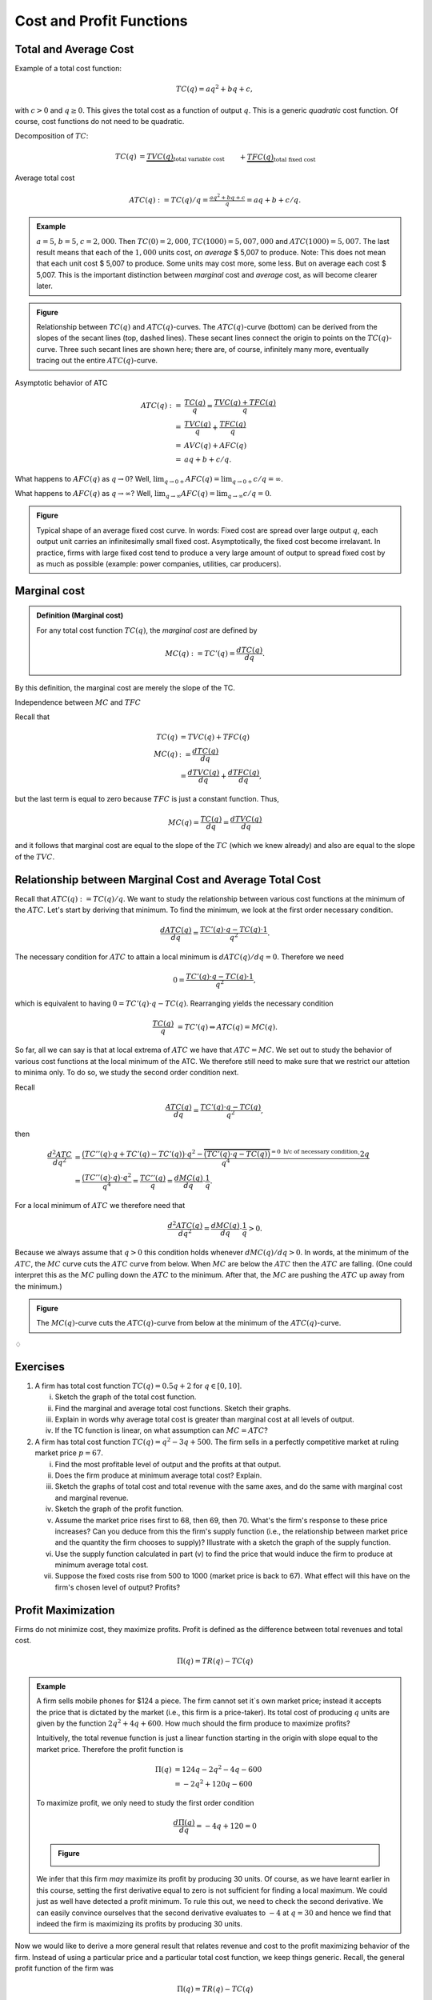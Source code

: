 **************************
Cost and Profit Functions
**************************

========================
Total and Average Cost
========================

Example of a total cost function:

.. math::

	TC(q) = aq^2 + bq +c,

with :math:`c>0` and :math:`q \geq 0`. This gives the total cost as a function of output :math:`q`. This is a generic *quadratic* cost function. Of course, cost functions do not need to be quadratic.

Decomposition of :math:`TC`:

.. math::

	TC(q) 
	&= \underbrace{TVC(q)}_{\text{total variable cost}} &&+ \underbrace{TFC(q)}_{\text{total fixed cost}} \\
	&= (aq^2+bq) &&+ c.

Average total cost

.. math::

	ATC(q) := TC(q)/q = \tfrac{aq^2+bq+c}{q} = aq+b+c/q.

.. admonition:: Example

	:math:`a=5`, :math:`b=5`, :math:`c=2,000`. Then :math:`TC(0)=2,000`, :math:`TC(1000)=5,007,000` and :math:`ATC(1000)=5,007`. The last result means that each of the :math:`1,000` units cost, *on average* \$ 5,007 to produce. Note: This does not mean that each unit cost \$ 5,007 to produce. Some units may cost more, some less. But on average each cost \$ 5,007. This is the important distinction between *marginal* cost and *average* cost, as will become clearer later.


.. admonition:: Figure

        .. image:: ./pyplots/totalandaveragecost.png
                 
        Relationship between :math:`TC(q)` and :math:`ATC(q)`-curves. The :math:`ATC(q)`-curve (bottom) can be derived from the slopes of the secant lines (top, dashed lines). These secant lines connect the origin to points on the :math:`TC(q)`-curve. Three such secant lines are shown here; there are, of course, infinitely many more, eventually tracing out the entire :math:`ATC(q)`-curve. 
        
Asymptotic behavior of ATC

.. math::

	ATC(q)
	:= & \frac{TC(q)}{q} = \frac{TVC(q) + TFC(q)}{q} \\
	=& \frac{TVC(q)}{q} + \frac{TFC(q)}{q} \\
	=& AVC(q) + AFC(q) \\
	=& aq + b + c/q.

What happens to :math:`AFC(q)` as :math:`q \to 0`? Well, :math:`\lim_{q \to 0+} AFC(q) = \lim_{q \to 0+} c/q = \infty`.

What happens to :math:`AFC(q)` as :math:`q \to \infty`? Well, :math:`\lim_{q \to \infty} AFC(q) = \lim_{q \to \infty} c/q = 0`.


.. admonition:: Figure

        .. image:: ./pyplots/averagefixedcost.png

        Typical shape of an average fixed cost curve. In words: Fixed cost are spread over large output :math:`q`, each output unit carries an infinitesimally small fixed cost. Asymptotically, the fixed cost become irrelavant. In practice, firms with large fixed cost tend to produce a very large amount of output to spread fixed cost by as much as possible (example: power companies, utilities, car producers).


===================
Marginal cost
===================

.. admonition:: Definition (Marginal cost)

	For any total cost function :math:`TC(q)`, the *marginal cost* are defined by

        .. math::

		MC(q) := TC'(q) = \frac{dTC(q)}{dq}.

By this definition, the marginal cost are merely the slope of the TC.

Independence between :math:`MC` and :math:`TFC`

Recall that

.. math:: 

	TC(q) 
	&= TVC(q) + TFC(q) \\
	MC(q)
	&:= \frac{dTC(q)}{dq} \\
	&= \frac{dTVC(q)}{dq} + \frac{dTFC(q)}{dq},

but the last term is equal to zero because :math:`TFC` is just a constant function. Thus,

.. math::

	MC(q) = \frac{TC(q)}{dq} = \frac{dTVC(q)}{dq}

and it follows that marginal cost are equal to the slope of the :math:`TC` (which we knew already) and also are equal to the slope of the :math:`TVC`.

============================================================
Relationship between Marginal Cost and Average Total Cost
============================================================

Recall that :math:`ATC(q) := TC(q)/q`. We want to study the relationship between various cost functions at the minimum of the :math:`ATC`. Let's start by deriving that minimum. To find the minimum, we look at the first order necessary condition.

.. math::

	\frac{dATC(q)}{dq} = \frac{TC'(q) \cdot q - TC(q) \cdot 1}{q^2}.

The necessary condition for :math:`ATC` to attain a local minimum is :math:`dATC(q)/dq = 0`. Therefore we need

.. math::

	0 = \frac{TC'(q) \cdot q - TC(q) \cdot 1}{q^2},

which is equivalent to having :math:`0 = TC'(q) \cdot q - TC(q)`. Rearranging yields the necessary condition 

.. math::

	\frac{TC(q)}{q} 
	&= TC'(q) 
	\Leftrightarrow ATC(q) = MC(q).	

So far, all we can say is that at local extrema of :math:`ATC` we have that :math:`ATC=MC`. We set out to study the behavior of various cost functions at the local minimum of the ATC. We therefore still need to make sure that we restrict our attetion to minima only. To do so, we study the second order condition next.

Recall

.. math::

	\frac{ATC(q)}{dq} = \frac{TC'(q) \cdot q - TC(q)}{q^2},

then

.. math::

	\frac{d^2 ATC}{dq^2} 
	&= \frac{\big(TC''(q) \cdot q + TC'(q) - TC'(q) \big) \cdot q^2 - \overbrace{ \big( TC'(q) \cdot q - TC(q) \big) }^{=0 \text{ b/c of necessary condition}} \cdot 2q}{q^4} \\
	&= \frac{\big( TC''(q) \cdot q \big) \cdot q^2}{q^4} = \frac{TC''(q)}{q} = \frac{dMC(q)}{dq} \cdot \frac{1}{q}.

For a local minimum of :math:`ATC` we therefore need that

.. math::

	\frac{d^2 ATC(q)}{dq^2} = \frac{dMC(q)}{dq} \cdot \frac{1}{q} > 0.

Because we always assume that :math:`q>0` this condition holds whenever :math:`dMC(q)/dq >0`. In words, at the minimum of the :math:`ATC`, the :math:`MC` curve cuts the :math:`ATC` curve from below. When :math:`MC` are below the :math:`ATC` then the :math:`ATC` are falling. (One could interpret this as the :math:`MC` pulling down the :math:`ATC` to the minimum. After that, the :math:`MC` are pushing the :math:`ATC` up away from the minimum.)

.. admonition:: Figure
        
        .. image:: ./pyplots/totalmarginalandaveragecost.png

        The :math:`MC(q)`-curve cuts the :math:`ATC(q)`-curve from below at the minimum of the :math:`ATC(q)`-curve.


:math:`\diamondsuit`

=========================
Exercises
=========================

(1)     A firm has total cost function :math:`TC(q) = 0.5q + 2` for :math:`q \in [0,10]`. 

        (i)     Sketch the graph of the total cost function.
        (#)     Find the marginal and average total cost functions. Sketch their graphs.
        (#)     Explain in words why average total cost is greater than marginal cost at all levels of output.
        (#)     If the TC function is linear, on what assumption can :math:`MC=ATC`?



(#)	A firm has total cost function :math:`TC(q) = q^2 - 3q + 500`. The firm sells in a perfectly competitive market at ruling market price :math:`p=67`.

        (i)     Find the most profitable level of output and the profits at that output.
        (#)     Does the firm produce at minimum average total cost? Explain.
        (#)     Sketch the graphs of total cost and total revenue with the same axes, and do the same with marginal cost and marginal revenue.
        (#)     Sketch the graph of the profit function.
        (#)     Assume the market price rises first to 68, then 69, then 70. What's the firm's response to these price increases? Can you deduce from this the firm's supply function (i.e., the relationship between market price and the quantity the firm chooses to supply)? Illustrate with a sketch the graph of the supply function.
        (#)     Use the supply function calculated in part (v) to find the price that would induce the firm to produce at minimum average total cost.
        (#)     Suppose the fixed costs rise from 500 to 1000 (market price is back to 67). What effect will this have on the firm's chosen level of output? Profits?




==========================
Profit Maximization
==========================

Firms do not minimize cost, they maximize profits. Profit is defined as the difference between total revenues and total cost.

.. math::

        \Pi(q) = TR(q) - TC(q)

.. admonition:: Example

        A firm sells mobile phones for \$124 a piece. The firm cannot set it`s own market price; instead it accepts the price that is dictated by the market (i.e., this firm is a price-taker). Its total cost of producing :math:`q` units are given by the function :math:`2q^2 + 4q + 600`. How much should the firm produce to maximize profits?

        Intuitively, the total revenue function is just a linear function starting in the origin with slope equal to the market price. Therefore the profit function is

        .. math::
        
                \Pi(q) 
                &= 124q - 2q^2 - 4q - 600\\
                &= -2q^2 + 120q - 600 

        To maximize profit, we only need to study the first order condition 

        .. math:: 

                \frac{d\Pi(q)}{dq} = -4q + 120 = 0

        .. admonition:: Figure

                .. image:: ./pyplots/profitmaximization.png

        We infer that this firm *may* maximize its profit by producing 30 units. Of course, as we have learnt earlier in this course, setting the first derivative equal to zero is not sufficient for finding a local maximum. We could just as well have detected a profit minimum. To rule this out, we need to check the second derivative. We can easily convince ourselves that the second derivative evaluates to :math:`-4` at :math:`q=30` and hence we find that indeed the firm is maximizing its profits by producing 30 units.                

Now we would like to derive a more general result that relates revenue and cost to the profit maximizing behavior of the firm. Instead of using a particular price and a particular total cost function, we keep things generic. Recall, the general profit function of the firm was

.. math::

        \Pi(q) = TR(q) - TC(q)

The necessary condition for profit maximization is

.. math::

        \frac{d\Pi(q)}{dq} = 0

Breaking up the left-hand side, the necessary condition is equivalent to

.. math::

        \frac{dTR(q)}{dq} - \frac{dTC(q)}{dq} = 0
        
Therefore, a necessary condition for a profit maximum is simply

.. math::
        
        \frac{dTR(q)}{dq} = \frac{dTC(q)}{dq} 

or 

.. math:: 

        MR(q) = MC(q)

This last little equation is quite important in microeconomics. It says that in order to maximize profits, price-taking firms equalize marginal revenue and marginal cost. And since the marginal revenue for price-taking firms is dictated by the market (it is just the market price), all firms need to do is find the output amount :math:`q` at which their marginal cost are equal to the market price.

Again, we know from earlier in the course that equating marginal revenue and marginal cost may just as well result in a profit *minimum* rather than a maximum. To be sure that we have detected a local maximum we always also need to check the second order condition. That's why we need to be careful and understand that the condition :math:`MR(q)=MC(q)` is merely a necessary condition and not a sufficient one for profit maximization.

        
        
